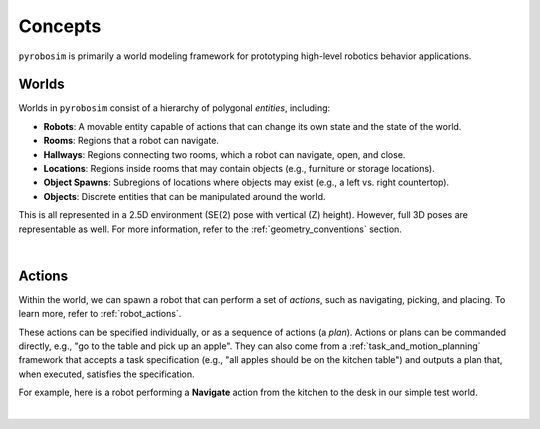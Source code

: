 Concepts
========

``pyrobosim`` is primarily a world modeling framework for prototyping high-level robotics behavior applications.


Worlds
------

Worlds in ``pyrobosim`` consist of a hierarchy of polygonal *entities*, including:

* **Robots**: A movable entity capable of actions that can change its own state and the state of the world.
* **Rooms**: Regions that a robot can navigate.
* **Hallways**: Regions connecting two rooms, which a robot can navigate, open, and close.
* **Locations**: Regions inside rooms that may contain objects (e.g., furniture or storage locations).
* **Object Spawns**: Subregions of locations where objects may exist (e.g., a left vs. right countertop).
* **Objects**: Discrete entities that can be manipulated around the world.

This is all represented in a 2.5D environment (SE(2) pose with vertical (Z) height).
However, full 3D poses are representable as well.
For more information, refer to the :ref:`geometry_conventions` section.

.. image:: media/world_entities.png
    :align: center
    :width: 600px
    :alt: Entities in a world.

|

Actions
-------

Within the world, we can spawn a robot that can perform a set of *actions*, such as navigating, picking, and placing.
To learn more, refer to :ref:`robot_actions`.

These actions can be specified individually, or as a sequence of actions (a *plan*).
Actions or plans can be commanded directly, e.g., "go to the table and pick up an apple".
They can also come from a :ref:`task_and_motion_planning` framework that accepts a task specification (e.g., "all apples should be on the kitchen table") and outputs a plan that, when executed, satisfies the specification.

For example, here is a robot performing a **Navigate** action from the kitchen to the desk in our simple test world.

.. image:: media/example_navigate.png
    :align: center
    :width: 600px
    :alt: Example navigation action.

|
